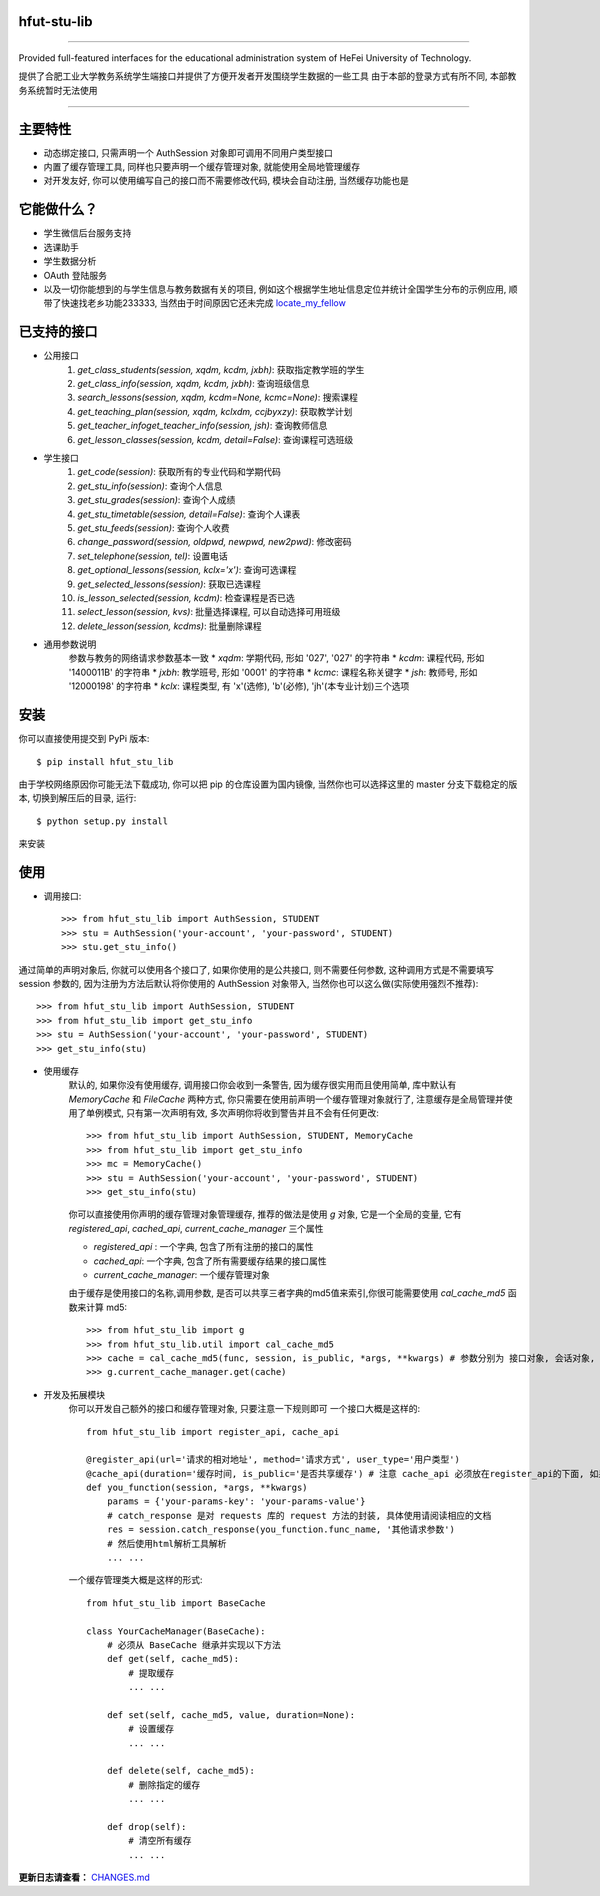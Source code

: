 ############
hfut-stu-lib
############

.. image:: https://badge.fury.io/py/hfut_stu_lib.svg
    :target: http://badge.fury.io/py/hfut_stu_lib

.. image:: https://travis-ci.org/evilerliang/hfut-stu-lib.svg?branch#dev
    :target: https://travis-ci.org/evilerliang/hfut-stu-lib

.. image:: https://landscape.io/github/evilerliang/hfut-stu-lib/dev/landscape.svg?style#flat
    :target: https://landscape.io/github/evilerliang/hfut-stu-lib/dev

.. image:: https://coveralls.io/repos/evilerliang/hfut-stu-lib/badge.svg?branch#dev&service#github
    :target: https://coveralls.io/github/evilerliang/hfut-stu-lib?branch#dev

-----

Provided full-featured interfaces for the educational administration system of HeFei University of Technology.

提供了合肥工业大学教务系统学生端接口并提供了方便开发者开发围绕学生数据的一些工具
由于本部的登录方式有所不同, 本部教务系统暂时无法使用

.. contents::
    :local:
    :depth: 1
    :backlinks: none

-----

########
主要特性
########

* 动态绑定接口, 只需声明一个 AuthSession 对象即可调用不同用户类型接口
* 内置了缓存管理工具, 同样也只要声明一个缓存管理对象, 就能使用全局地管理缓存
* 对开发友好, 你可以使用编写自己的接口而不需要修改代码, 模块会自动注册, 当然缓存功能也是

############
它能做什么？
############

* 学生微信后台服务支持
* 选课助手
* 学生数据分析
* OAuth 登陆服务
* 以及一切你能想到的与学生信息与教务数据有关的项目, 例如这个根据学生地址信息定位并统计全国学生分布的示例应用, 顺带了快速找老乡功能233333, 当然由于时间原因它还未完成 `locate_my_fellow <https://github.com/evilerliang/locate_my_fellow>`_

############
已支持的接口
############

* 公用接口
    #. `get_class_students(session, xqdm, kcdm, jxbh)`: 获取指定教学班的学生
    #. `get_class_info(session, xqdm, kcdm, jxbh)`: 查询班级信息
    #. `search_lessons(session, xqdm, kcdm=None, kcmc=None)`: 搜索课程
    #. `get_teaching_plan(session, xqdm, kclxdm, ccjbyxzy)`: 获取教学计划
    #. `get_teacher_infoget_teacher_info(session, jsh)`: 查询教师信息
    #. `get_lesson_classes(session, kcdm, detail=False)`: 查询课程可选班级
* 学生接口
    #. `get_code(session)`: 获取所有的专业代码和学期代码
    #. `get_stu_info(session)`: 查询个人信息
    #. `get_stu_grades(session)`: 查询个人成绩
    #. `get_stu_timetable(session, detail=False)`: 查询个人课表
    #. `get_stu_feeds(session)`: 查询个人收费
    #. `change_password(session, oldpwd, newpwd, new2pwd)`: 修改密码
    #. `set_telephone(session, tel)`: 设置电话
    #. `get_optional_lessons(session, kclx='x')`: 查询可选课程
    #. `get_selected_lessons(session)`: 获取已选课程
    #. `is_lesson_selected(session, kcdm)`: 检查课程是否已选
    #. `select_lesson(session, kvs)`: 批量选择课程, 可以自动选择可用班级
    #. `delete_lesson(session, kcdms)`: 批量删除课程

* 通用参数说明
    参数与教务的网络请求参数基本一致
    * `xqdm`: 学期代码, 形如 '027', '027' 的字符串
    * `kcdm`: 课程代码, 形如 '1400011B' 的字符串
    * `jxbh`: 教学班号, 形如 '0001' 的字符串
    * `kcmc`: 课程名称关键字
    * `jsh`: 教师号, 形如 '12000198' 的字符串
    * `kclx`: 课程类型, 有 'x'(选修), 'b'(必修), 'jh'(本专业计划)三个选项


####
安装
####

你可以直接使用提交到 PyPi 版本::

    $ pip install hfut_stu_lib

由于学校网络原因你可能无法下载成功, 你可以把 pip 的仓库设置为国内镜像, 当然你也可以选择这里的 master 分支下载稳定的版本, 切换到解压后的目录, 运行::

    $ python setup.py install

来安装

####
使用
####

* 调用接口::

    >>> from hfut_stu_lib import AuthSession, STUDENT
    >>> stu = AuthSession('your-account', 'your-password', STUDENT)
    >>> stu.get_stu_info()

通过简单的声明对象后, 你就可以使用各个接口了, 如果你使用的是公共接口, 则不需要任何参数, 这种调用方式是不需要填写 session 参数的, 因为注册为方法后默认将你使用的 AuthSession 对象带入, 当然你也可以这么做(实际使用强烈不推荐)::

    >>> from hfut_stu_lib import AuthSession, STUDENT
    >>> from hfut_stu_lib import get_stu_info
    >>> stu = AuthSession('your-account', 'your-password', STUDENT)
    >>> get_stu_info(stu)

* 使用缓存
    默认的, 如果你没有使用缓存, 调用接口你会收到一条警告, 因为缓存很实用而且使用简单, 库中默认有 `MemoryCache` 和  `FileCache` 两种方式, 你只需要在使用前声明一个缓存管理对象就行了, 注意缓存是全局管理并使用了单例模式, 只有第一次声明有效, 多次声明你将收到警告并且不会有任何更改::

        >>> from hfut_stu_lib import AuthSession, STUDENT, MemoryCache
        >>> from hfut_stu_lib import get_stu_info
        >>> mc = MemoryCache()
        >>> stu = AuthSession('your-account', 'your-password', STUDENT)
        >>> get_stu_info(stu)

    你可以直接使用你声明的缓存管理对象管理缓存, 推荐的做法是使用 `g` 对象, 它是一个全局的变量, 它有 `registered_api`, `cached_api`, `current_cache_manager` 三个属性

    * `registered_api` : 一个字典, 包含了所有注册的接口的属性
    * `cached_api`: 一个字典, 包含了所有需要缓存结果的接口属性
    * `current_cache_manager`: 一个缓存管理对象

    由于缓存是使用接口的名称,调用参数, 是否可以共享三者字典的md5值来索引,你很可能需要使用 `cal_cache_md5` 函数来计算 md5::

        >>> from hfut_stu_lib import g
        >>> from hfut_stu_lib.util import cal_cache_md5
        >>> cache = cal_cache_md5(func, session, is_public, *args, **kwargs) # 参数分别为 接口对象, 会话对象, 是否共享, 以及其他接口调用的参数
        >>> g.current_cache_manager.get(cache)

* 开发及拓展模块
    你可以开发自己额外的接口和缓存管理对象, 只要注意一下规则即可
    一个接口大概是这样的::

        from hfut_stu_lib import register_api, cache_api

        @register_api(url='请求的相对地址', method='请求方式', user_type='用户类型')
        @cache_api(duration='缓存时间, is_public='是否共享缓存') # 注意 cache_api 必须放在register_api的下面, 如果不需要缓存这个接口可以不使用它
        def you_function(session, *args, **kwargs)
            params = {'your-params-key': 'your-params-value'}
            # catch_response 是对 requests 库的 request 方法的封装, 具体使用请阅读相应的文档
            res = session.catch_response(you_function.func_name, '其他请求参数')
            # 然后使用html解析工具解析
            ... ...

    一个缓存管理类大概是这样的形式::

        from hfut_stu_lib import BaseCache

        class YourCacheManager(BaseCache):
            # 必须从 BaseCache 继承并实现以下方法
            def get(self, cache_md5):
                # 提取缓存
                ... ...

            def set(self, cache_md5, value, duration=None):
                # 设置缓存
                ... ...

            def delete(self, cache_md5):
                # 删除指定的缓存
                ... ...

            def drop(self):
                # 清空所有缓存
                ... ...

**更新日志请查看：** `CHANGES.md <https://github.com/evilerliang/hfut-stu-lib/blob/master/CHANGES.md>`_

